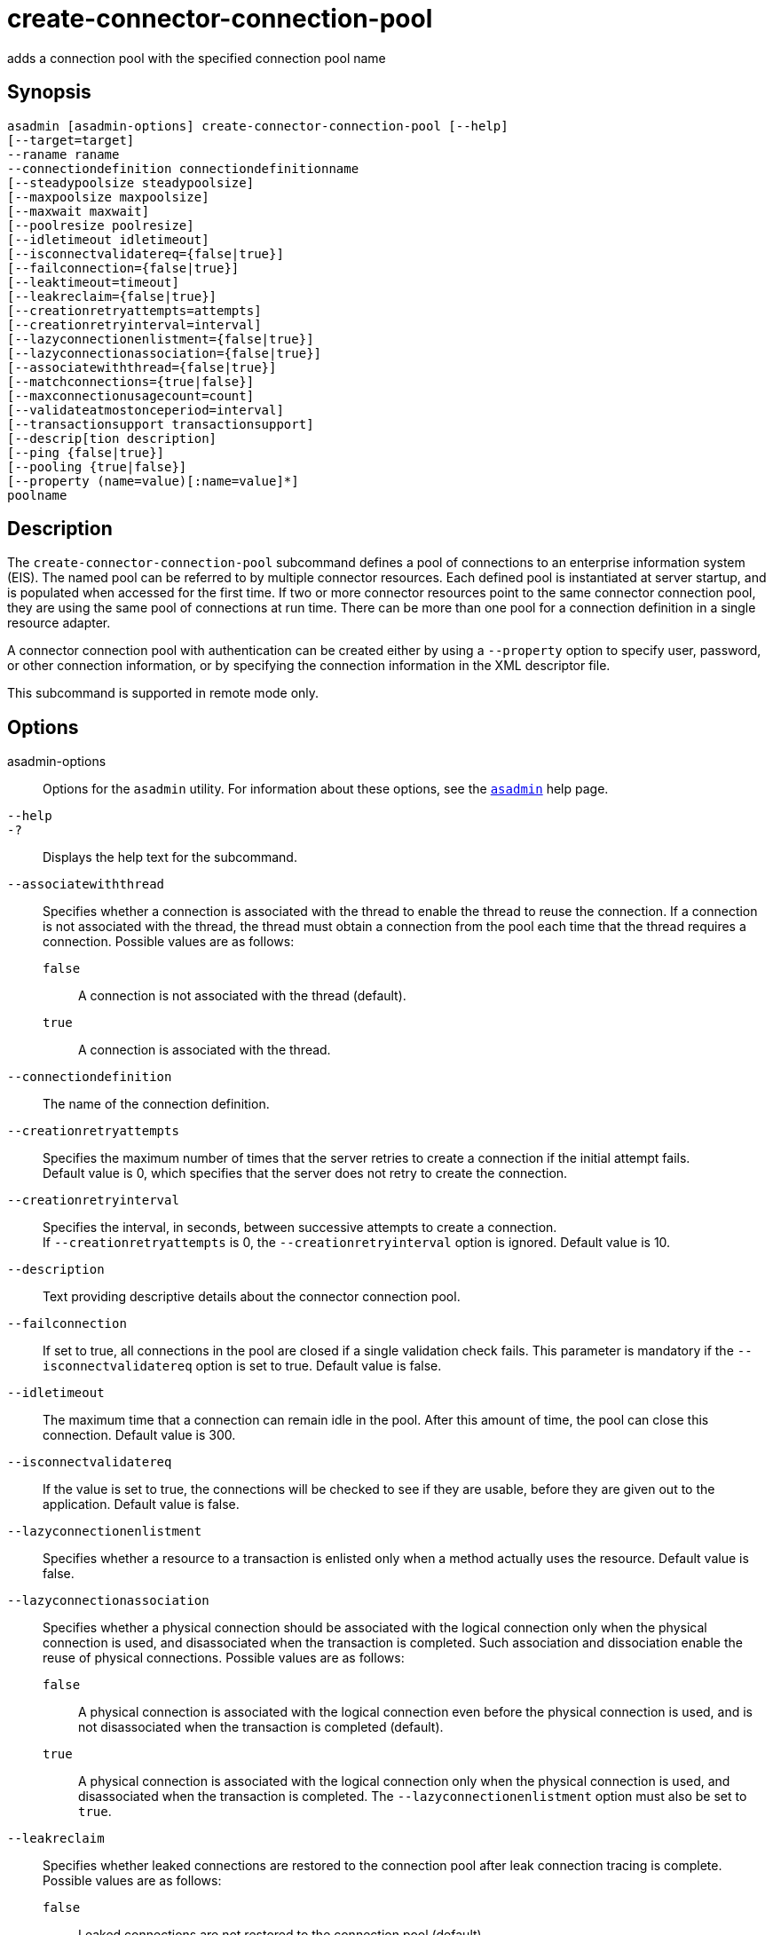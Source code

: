 [[create-connector-connection-pool]]
= create-connector-connection-pool

adds a connection pool with the specified connection pool name

[[synopsis]]
== Synopsis

[source,shell]
----
asadmin [asadmin-options] create-connector-connection-pool [--help] 
[--target=target] 
--raname raname
--connectiondefinition connectiondefinitionname
[--steadypoolsize steadypoolsize]
[--maxpoolsize maxpoolsize] 
[--maxwait maxwait]
[--poolresize poolresize] 
[--idletimeout idletimeout]
[--isconnectvalidatereq={false|true}]
[--failconnection={false|true}] 
[--leaktimeout=timeout]
[--leakreclaim={false|true}] 
[--creationretryattempts=attempts]
[--creationretryinterval=interval] 
[--lazyconnectionenlistment={false|true}]
[--lazyconnectionassociation={false|true}]
[--associatewiththread={false|true}]
[--matchconnections={true|false}]
[--maxconnectionusagecount=count]
[--validateatmostonceperiod=interval]
[--transactionsupport transactionsupport]
[--descrip[tion description] 
[--ping {false|true}]
[--pooling {true|false}]
[--property (name=value)[:name=value]*] 
poolname
----

[[description]]
== Description

The `create-connector-connection-pool` subcommand defines a pool of connections to an enterprise information system (EIS). The named pool can be referred to by multiple connector resources.
Each defined pool is instantiated at server startup, and is populated when accessed for the first time.
If two or more connector resources point to the same connector connection pool, they are using the same pool of connections at run time.
There can be more than one pool for a connection definition in a single resource adapter.

A connector connection pool with authentication can be created either by using a `--property` option to specify user, password, or other
connection information, or by specifying the connection information in the XML descriptor file.

This subcommand is supported in remote mode only.

[[options]]
== Options

asadmin-options::
  Options for the `asadmin` utility. For information about these options, see the xref:asadmin.adoc#asadmin-1m[`asadmin`] help page.
`--help`::
`-?`::
  Displays the help text for the subcommand.
`--associatewiththread`::
  Specifies whether a connection is associated with the thread to enable the thread to reuse the connection. If a connection is not associated
  with the thread, the thread must obtain a connection from the pool each time that the thread requires a connection. Possible values are as follows: +
  `false`;;
    A connection is not associated with the thread (default).
  `true`;;
    A connection is associated with the thread.
`--connectiondefinition`::
  The name of the connection definition.
`--creationretryattempts`::
  Specifies the maximum number of times that the server retries to create a connection if the initial attempt fails. +
  Default value is 0, which specifies that the server does not retry to create the connection.
`--creationretryinterval`::
  Specifies the interval, in seconds, between successive attempts to create a connection. +
  If `--creationretryattempts` is 0, the `--creationretryinterval` option is ignored. Default value is 10.
`--description`::
  Text providing descriptive details about the connector connection pool.
`--failconnection`::
  If set to true, all connections in the pool are closed if a single validation check fails. This parameter is mandatory if the
  `--isconnectvalidatereq` option is set to true. Default value is false.
`--idletimeout`::
  The maximum time that a connection can remain idle in the pool. After this amount of time, the pool can close this connection. Default value is 300.
`--isconnectvalidatereq`::
  If the value is set to true, the connections will be checked to see if they are usable, before they are given out to the application. Default value is false.
`--lazyconnectionenlistment`::
  Specifies whether a resource to a transaction is enlisted only when a method actually uses the resource. Default value is false.
`--lazyconnectionassociation`::
  Specifies whether a physical connection should be associated with the logical connection only when the physical connection is used, and disassociated when the transaction is completed.
  Such association and dissociation enable the reuse of physical connections. Possible values are as follows: +
  `false`;;
    A physical connection is associated with the logical connection even before the physical connection is used, and is not disassociated when the transaction is completed (default).
  `true`;;
    A physical connection is associated with the logical connection only when the physical connection is used, and disassociated when the
    transaction is completed. The `--lazyconnectionenlistment` option must also be set to `true`.
`--leakreclaim`::
  Specifies whether leaked connections are restored to the connection pool after leak connection tracing is complete. Possible values are as follows: +
  `false`;;
    Leaked connections are not restored to the connection pool (default).
  `true`;;
    Leaked connections are restored to the connection pool.
`--leaktimeout`::
  Specifies the amount of time, in seconds, for which connection leaks in a connection pool are to be traced. +
  If connection leak tracing is enabled, you can use the Administration Console to enable monitoring of the JDBC connection pool to get
  statistics on the number of connection leaks. Default value is 0, which disables connection leak tracing.
`--matchconnections`::
  Specifies whether a connection that is selected from the pool should be matched with the resource adaptor. If all connections in the pool
  are identical, matching between connections and resource adapters is not required. Possible values are as follows: +
  `true`;;
    A connection should be matched with the resource adaptor (default).
  `false`;;
    A connection should not be matched with the resource adaptor.
`--maxconnectionusagecount`::
  Specifies the maximum number of times that a connection can be reused. +
  When this limit is reached, the connection is closed. Default value is 0, which specifies no limit on the number of times that a connection can be reused.
`--maxpoolsize`::
  The maximum number of connections that can be created to satisfy client requests. Default value is 32.
`--maxwait`::
  The amount of time, in milliseconds, that a caller must wait before a connection is created, if a connection is not available. If set to 0,
  the caller is blocked indefinitely until a resource is available or until an error occurs. Default value is 60000.
`--ping`::
  A pool with this attribute set to true is contacted during creation (or reconfiguration) to identify and warn of any erroneous values for its attributes. Default value is false.
`--pooling`::
  When set to false, this attribute disables connection pooling. Default value is true.
`--poolresize`::
  Quantity by which the pool will scale up or scale down the number of connections. Scale up: When the pool has no free connections, pool will scale up by this quantity. Scale down: All the invalid and idle
  connections are removed, sometimes resulting in removing connections of quantity greater than this value. The number of connections that is
  specified by `--steadypoolsize` will be ensured. Possible values are from 0 to `MAX_INTEGER`. Default value is 2.
`--property`::
  Optional attribute name/value pairs for configuring the pool. +
  `LazyConnectionEnlistment`;;
    Deprecated. Use the equivalent option. Default value is false.
  `LazyConnectionAssociation`;;
    Deprecated. Use the equivalent option. Default value is false.
  `AssociateWithThread`;;
    Deprecated. Use the equivalent option. Default value is false.
  `MatchConnections`;;
    Deprecated. Use the equivalent option. Default value is false.
`--raname`::
  The name of the resource adapter.
`--steadypoolsize`::
  The minimum and initial number of connections maintained in the pool. Default value is 8.
`--target`::
  Do not specify this option. This option is retained for compatibility with earlier releases. If you specify this option, a syntax error does
  not occur. Instead, the subcommand runs successfully and displays a warning message that the option is ignored.
`--transactionsupport`::
  Indicates the level of transaction support that this pool will have.
  Possible values are `XATransaction`, `LocalTransaction` and `NoTransaction`. This attribute can have a value lower than or equal
  to but not higher than the resource adapter's transaction support attribute. The resource adapter's transaction support attribute has an
  order of values, where `XATransaction` is the highest, and `NoTransaction` the lowest.
`--validateatmostonceperiod`::
  Specifies the time interval in seconds between successive requests to validate a connection at most once.
  Setting this attribute to an appropriate value minimizes the number of validation requests by a connection. Default value is 0, which means that the attribute is not enabled.

[[operands]]
== Operands

poolname::
  The name of the connection pool to be created.

[[examples]]
== Examples

*Example 1 Creating a Connector Connection Pool*

This example creates a new connector connection pool named `jms/qConnPool`.

[source,shell]
----
asadmin> create-connector-connection-pool --raname jmsra 
--connectiondefinition jakarta.jms.QueueConnectionFactory --steadypoolsize 20 
--maxpoolsize 100 --poolresize 2 --maxwait 60000 jms/qConnPool
Command create-connector-connection-pool executed successfully
----

[[exit-status]]
== Exit Status

0::
  subcommand executed successfully
1::
  error in executing the subcommand

*See Also*

* xref:asadmin.adoc#asadmin-1m[`asadmin`]
* xref:delete-connector-connection-pool.adoc#delete-connector-connection-pool[`delete-connector-connection-pool`(1)],
* xref:list-connector-connection-pools.adoc#list-connector-connection-pools[`list-connector-connection-pools`(1)],
* xref:ping-connection-pool.adoc#ping-connection-pool[`ping-connection-pool`(1)]


